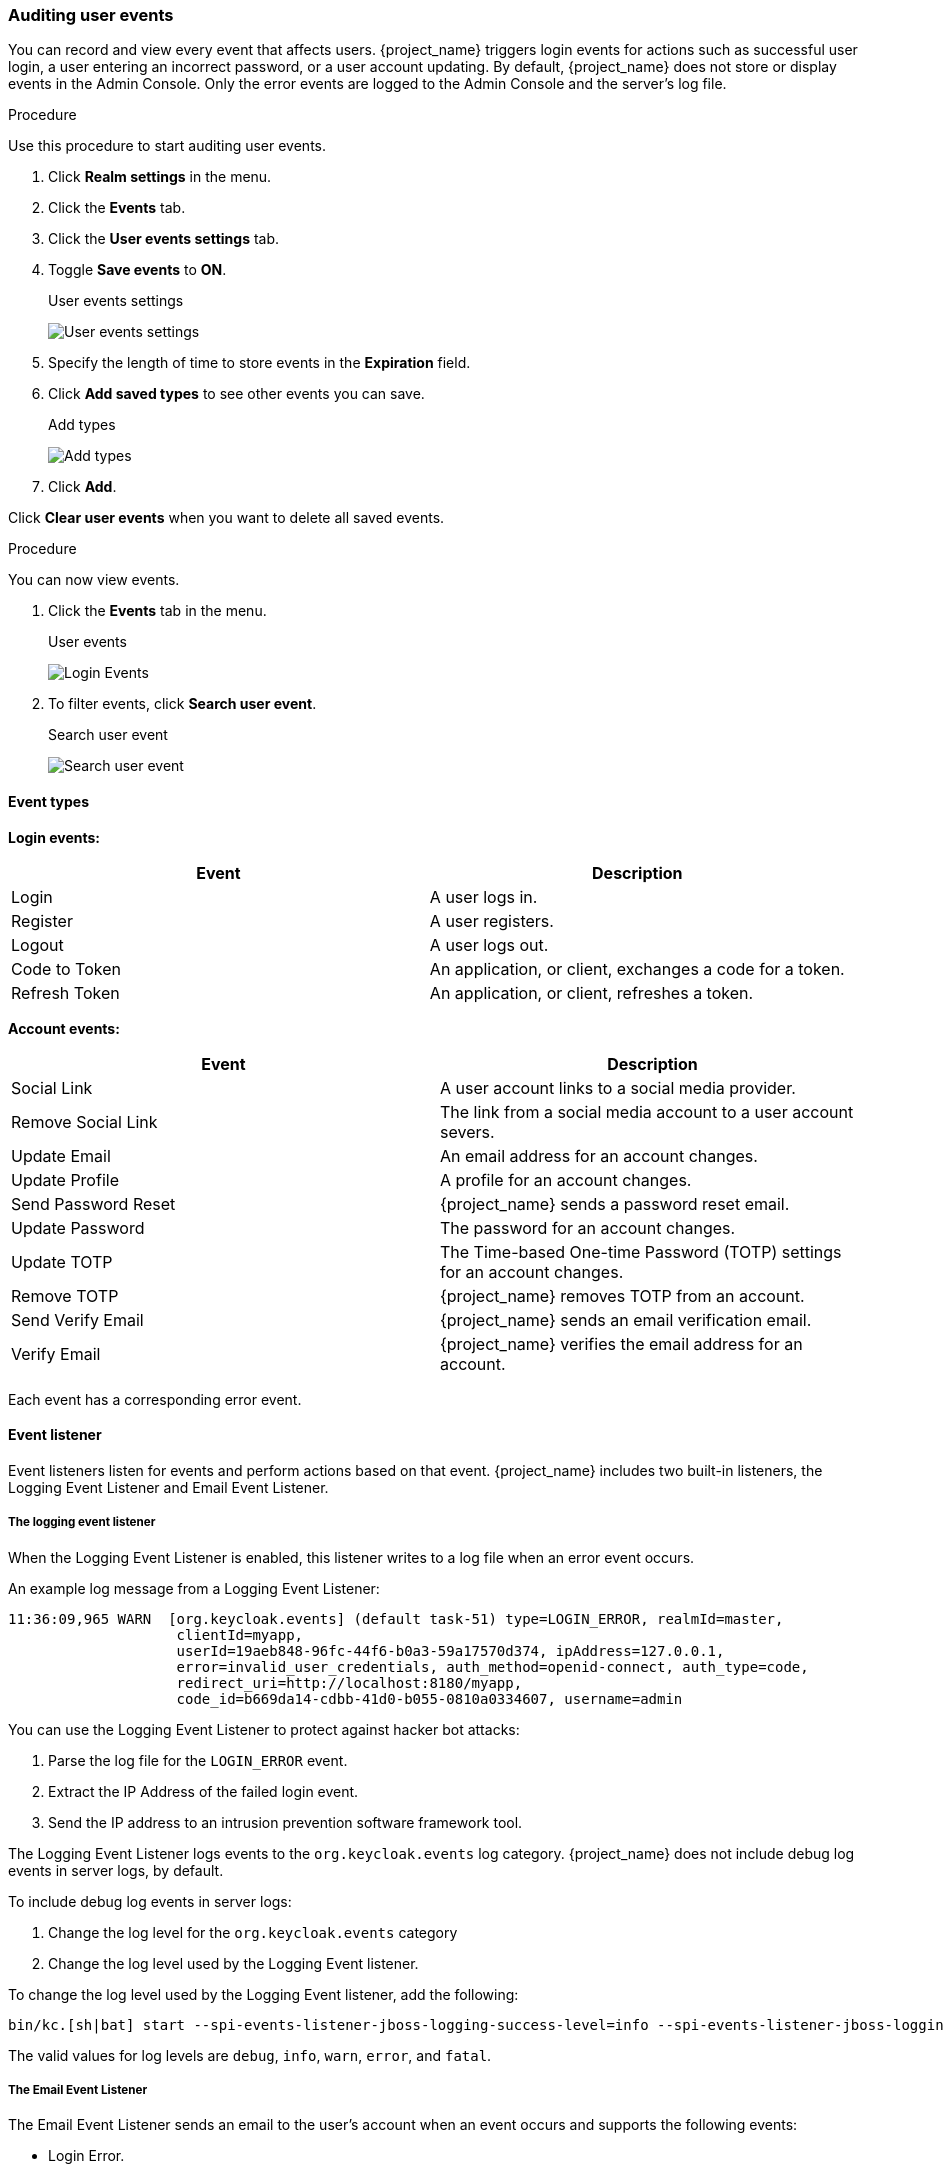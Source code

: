 
=== Auditing user events

You can record and view every event that affects users. {project_name} triggers login events for actions such as successful user login, a user entering an incorrect password, or a user account updating. By default, {project_name} does not store or display events in the Admin Console. Only the error events are logged to the Admin Console and the server’s log file.

.Procedure

Use this procedure to start auditing user events.

. Click *Realm settings* in the menu.
. Click the *Events* tab.
. Click the *User events settings* tab.
. Toggle *Save events* to *ON*.
+
.User events settings
image:images/user-events-settings.png[User events settings]

. Specify the length of time to store events in the *Expiration* field.

. Click *Add saved types* to see other events you can save.
+
.Add types
image:images/add-event-types.png[Add types]

. Click *Add*.

Click *Clear user events* when you want to delete all saved events.

.Procedure

You can now view events.

. Click the *Events* tab in the menu.
+
.User events
image:images/user-events.png[Login Events]

. To filter events, click *Search user event*.
+
.Search user event
image:images/search-user-event.png[Search user event]

==== Event types

*Login events:*

[cols="2",options="header"]
|===
|Event |Description
|Login
|A user logs in.

|Register
|A user registers.

|Logout
|A user logs out.

|Code to Token
|An application, or client, exchanges a code for a token.

|Refresh Token
|An application, or client, refreshes a token.

|===

*Account events:*

[cols="2",options="header"]
|===
|Event |Description
|Social Link
|A user account links to a social media provider.

|Remove Social Link
|The link from a social media account to a user account severs.

|Update Email
|An email address for an account changes.

|Update Profile
|A profile for an account changes.

|Send Password Reset
|{project_name} sends a password reset email.

|Update Password
|The password for an account changes.

|Update TOTP
|The Time-based One-time Password (TOTP) settings for an account changes.

|Remove TOTP
|{project_name} removes TOTP from an account.

|Send Verify Email
|{project_name} sends an email verification email.

|Verify Email
|{project_name} verifies the email address for an account.

|===

Each event has a corresponding error event.

==== Event listener

Event listeners listen for events and perform actions based on that event. {project_name} includes two built-in listeners, the Logging Event Listener and Email Event Listener.

===== The logging event listener
When the Logging Event Listener is enabled, this listener writes to a log file when an error event occurs.

An example log message from a Logging Event Listener:

----
11:36:09,965 WARN  [org.keycloak.events] (default task-51) type=LOGIN_ERROR, realmId=master,
                    clientId=myapp,
                    userId=19aeb848-96fc-44f6-b0a3-59a17570d374, ipAddress=127.0.0.1,
                    error=invalid_user_credentials, auth_method=openid-connect, auth_type=code,
                    redirect_uri=http://localhost:8180/myapp,
                    code_id=b669da14-cdbb-41d0-b055-0810a0334607, username=admin
----

You can use the Logging Event Listener to protect against hacker bot attacks:

. Parse the log file for the `LOGIN_ERROR` event.
. Extract the IP Address of the failed login event.
. Send the IP address to an intrusion prevention software framework tool.

The Logging Event Listener logs events to the `org.keycloak.events` log category. {project_name} does not include debug log events in server logs, by default.

To include debug log events in server logs:

. Change the log level for the `org.keycloak.events` category
. Change the log level used by the Logging Event listener.

To change the log level used by the Logging Event listener, add the following:

[source,bash]
----
bin/kc.[sh|bat] start --spi-events-listener-jboss-logging-success-level=info --spi-events-listener-jboss-logging-error-level=error
----

The valid values for log levels are `debug`, `info`, `warn`, `error`, and `fatal`.

===== The Email Event Listener

The Email Event Listener sends an email to the user's account when an event occurs and supports the following events:

* Login Error.
* Update Password.
* Update Time-based One-time Password (TOTP).
* Remove Time-based One-time Password (TOTP).

.Procedure

To enable the Email Listener:

. Click *Realm settings* in the menu.
. Click the *Events* tab.
. Click the *Event listeners* field.
. Select `email`.
+
.Event listeners
image:images/event-listeners.png[Event listeners]

You can exclude events by using the `--spi-events-listener-email-exclude-events` argument. For example:

[source,bash]
----
kc.[sh|bat] --spi-events-listener-email-exclude-events=UPDATE_TOTP,REMOVE_TOTP
----

You can set a maximum length of each Event detail in the database by using the `--spi-events-store-jpa-max-detail-length` argument. This setting is useful if a detail (for example, redirect_uri) is long. For example:

[source,bash]
----
kc.[sh|bat] --spi-events-store-jpa-max-detail-length=1000
----

Also you can set a maximum length of all Event's details by using the `--spi-events-store-jpa-max-field-length` argument. This setting is useful if you want to adhere to the underlying storage limitation. For example:

[source,bash]
----
kc.[sh|bat] --spi-events-store-jpa-max-field-length=2500
----

